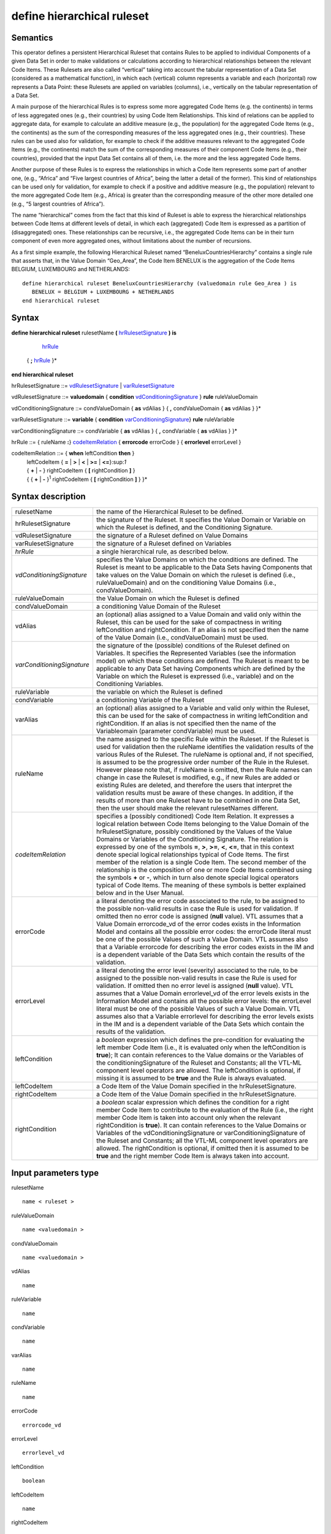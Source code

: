 #########################################
define hierarchical ruleset
#########################################

---------
Semantics
---------

This operator defines a persistent Hierarchical Ruleset that contains
Rules to be applied to individual Components of a given Data Set in
order to make validations or calculations according to hierarchical
relationships between the relevant Code Items. These Rulesets are also
called “vertical” taking into account the tabular representation of a
Data Set (considered as a mathematical function), in which each
(vertical) column represents a variable and each (horizontal) row
represents a Data Point: these Rulesets are applied on variables
(columns), i.e., vertically on the tabular representation of a Data Set.

A main purpose of the hierarchical Rules is to express some more
aggregated Code Items (e.g. the continents) in terms of less aggregated
ones (e.g., their countries) by using Code Item Relationships. This kind
of relations can be applied to aggregate data, for example to calculate
an additive measure (e.g., the population) for the aggregated Code Items
(e.g., the continents) as the sum of the corresponding measures of the
less aggregated ones (e.g., their countries). These rules can be used
also for validation, for example to check if the additive measures
relevant to the aggregated Code Items (e.g., the continents) match the
sum of the corresponding measures of their component Code Items (e.g.,
their countries), provided that the input Data Set contains all of them,
i.e. the more and the less aggregated Code Items.

Another purpose of these Rules is to express the relationships in which
a Code Item represents some part of another one, (e.g., “Africa” and
“Five largest countries of Africa”, being the latter a detail of the
former). This kind of relationships can be used only for validation, for
example to check if a positive and additive measure (e.g., the
population) relevant to the more aggregated Code Item (e.g., Africa) is
greater than the corresponding measure of the other more detailed one
(e.g., “5 largest countries of Africa”).

The name “hierarchical” comes from the fact that this kind of Ruleset is
able to express the hierarchical relationships between Code Items at
different levels of detail, in which each (aggregated) Code Item is
expressed as a partition of (disaggregated) ones. These relationships
can be recursive, i.e., the aggregated Code Items can be in their turn
component of even more aggregated ones, without limitations about the
number of recursions.

As a first simple example, the following Hierarchical Ruleset named
“BeneluxCountriesHierarchy” contains a single rule that asserts that, in
the Value Domain “Geo_Area”, the Code Item BENELUX is the aggregation of
the Code Items BELGIUM, LUXEMBOURG and NETHERLANDS:

::

   define hierarchical ruleset BeneluxCountriesHierarchy (valuedomain rule Geo_Area ) is
      BENELUX = BELGIUM + LUXEMBOURG + NETHERLANDS
   end hierarchical ruleset

------
Syntax
------

**define hierarchical ruleset** rulesetName **(** hrRulesetSignature_ **) is**

    hrRule_

   { **;** hrRule_ }\*

**end hierarchical ruleset**

.. _hrRulesetSignature:

hrRulesetSignature ::= vdRulesetSignature_ | varRulesetSignature_

.. _vdRulesetSignature:

vdRulesetSignature ::= **valuedomain** { **condition** vdConditioningSignature_ } **rule** ruleValueDomain

.. _vdConditioningSignature:

vdConditioningSignature ::= condValueDomain { **as** vdAlias } { **,** condValueDomain { **as** vdAlias } }\*

.. _varRulesetSignature:

varRulesetSignature ::= **variable** { **condition** varConditioningSignature_} **rule** ruleVariable

.. _varConditioningSignature:

varConditioningSignature ::= condVariable { **as** vdAlias } { **,** condVariable { **as** vdAlias } }\*

.. _hrRule:

hrRule ::= { ruleName **:**} codeItemRelation_ { **errorcode** errorCode } { **errorlevel** errorLevel }

.. _codeItemRelation:

codeItemRelation ::= { **when** leftCondition **then** }
    | leftCodeItem { **=** | **>** | **<** | **>=** | **<=**}:sup:`1`
    | { **+** \| **-** } rightCodeItem { **[** rightCondition **]** }
    | { { **+** \| **-** }\ :sup:`1` rightCodeItem { **[** rightCondition **]** } }\*

--------------------
Syntax description
--------------------

.. list-table::

    * - rulesetName
      - the name of the Hierarchical Ruleset to be defined.
    * - hrRulesetSignature
      - the signature of the Ruleset. It specifies the Value Domain or Variable on which the Ruleset 
        is defined, and the Conditioning Signature.
    * - vdRulesetSignature
      - the signature of a Ruleset defined on Value Domains
    * - varRulesetSignature
      - the signature of a Ruleset defined on Variables 
    * - *hrRule*
      - a single hierarchical rule, as described below.
    * - *vdConditioningSignature*
      - specifies the Value Domains on which the
        conditions are defined. The Ruleset is meant to be applicable to the
        Data Sets having Components that take values on the Value Domain on
        which the ruleset is defined (i.e., ruleValueDomain) and on the
        conditioning Value Domains (i.e., condValueDomain).
    * - ruleValueDomain
      - the Value Domain on which the Ruleset is defined
    * - condValueDomain
      - a conditioning Value Domain of the Ruleset 
    * - vdAlias 
      - an (optional) alias assigned to a Value Domain and valid only
        within the Ruleset, this can be used for the sake of compactness in
        writing leftCondition and rightCondition. If an alias is not specified
        then the name of the Value Domain (i.e., condValueDomain) must be used.
    * - *varConditioningSignature*
      - the signature of the (possible) conditions of
        the Ruleset defined on Variables. It specifies the Represented Variables
        (see the information model) on which these conditions are defined. The
        Ruleset is meant to be applicable to any Data Set having Components
        which are defined by the Variable on which the Ruleset is expressed
        (i.e., variable) and on the Conditioning Variables.
    * - ruleVariable
      - the variable on which the Ruleset is defined
    * - condVariable
      - a conditioning Variable of the Ruleset
    * - varAlias
      - an (optional) alias assigned to a Variable and valid only
        within the Ruleset, this can be used for the sake of compactness in
        writing leftCondition and rightCondition. If an alias is not specified
        then the name of the Variableomain (parameter condVariable) must be
        used.
    * - ruleName
      - the name assigned to the specific Rule within the Ruleset. If
        the Ruleset is used for validation then the ruleName identifies the
        validation results of the various Rules of the Ruleset. The ruleName is
        optional and, if not specified, is assumed to be the progressive order
        number of the Rule in the Ruleset. However please note that, if ruleName
        is omitted, then the Rule names can change in case the Ruleset is
        modified, e.g., if new Rules are added or existing Rules are deleted,
        and therefore the users that interpret the validation results must be
        aware of these changes. In addition, if the results of more than one
        Ruleset have to be combined in one Data Set, then the user should make
        the relevant rulesetNames different.
    * - *codeItemRelation*
      - specifies a (possibly conditioned) Code Item
        Relation. It expresses a logical relation between Code Items belonging
        to the Value Domain of the hrRulesetSignature, possibly conditioned by
        the Values of the Value Domains or Variables of the Conditioning
        Signature. The relation is expressed by one of the symbols **=**, **>**,
        **>=**, **<**, **<=**, that in this context denote special logical
        relationships typical of Code Items. The first member of the relation is
        a single Code Item. The second member of the relationship is the
        composition of one or more Code Items combined using the symbols **+**
        or **-**, which in turn also denote special logical operators typical of
        Code Items. The meaning of these symbols is better explained below and
        in the User Manual.
    * - errorCode
      - a literal denoting the error code associated to the rule, to
        be assigned to the possible non-valid results in case the Rule is used
        for validation. If omitted then no error code is assigned (**null** value).
        VTL assumes that a Value Domain errorcode_vd of the error codes exists
        in the Information Model and contains all the possible error codes: the
        errorCode literal must be one of the possible Values of such a Value
        Domain. VTL assumes also that a Variable errorcode for describing the
        error codes exists in the IM and is a dependent variable of the Data
        Sets which contain the results of the validation.
    * - errorLevel
      - a literal denoting the error level (severity) associated to
        the rule, to be assigned to the possible non-valid results in case the
        Rule is used for validation. If omitted then no error level is assigned
        (**null** value). VTL assumes that a Value Domain errorlevel_vd of the error
        levels exists in the Information Model and contains all the possible
        error levels: the errorLevel literal must be one of the possible Values
        of such a Value Domain. VTL assumes also that a Variable errorlevel for
        describing the error levels exists in the IM and is a dependent variable
        of the Data Sets which contain the results of the validation.
    * - leftCondition
      - a *boolean* expression which defines the pre-condition for
        evaluating the left member Code Item (i.e., it is evaluated only when
        the leftCondition is **true**); It can contain references to the Value
        domains or the Variables of the conditioningSignature of the Ruleset and
        Constants; all the VTL-ML component level operators are allowed. The
        leftCondition is optional, if missing it is assumed to be **true** and the
        Rule is always evaluated.
    * - leftCodeItem
      - a Code Item of the Value Domain specified in the hrRulesetSignature.
    * - rightCodeItem
      - a Code Item of the Value Domain specified in the hrRulesetSignature.
    * - rightCondition
      - a *boolean* scalar expression which defines the condition
        for a right member Code Item to contribute to the evaluation of the Rule
        (i.e., the right member Code Item is taken into account only when the
        relevant rightCondition is **true**). It can contain references to the Value
        Domains or Variables of the vdConditioningSignature or
        varConditioningSignature of the Ruleset and Constants; all the VTL-ML
        component level operators are allowed. The rightCondition is optional,
        if omitted then it is assumed to be **true** and the right member Code Item
        is always taken into account.

---------------------
Input parameters type
---------------------

rulesetName :: 
    
    name < ruleset >

ruleValueDomain :: 
    
    name <valuedomain >

condValueDomain :: 
    
    name <valuedomain >

vdAlias :: 
    
    name

ruleVariable :: 
    
    name

condVariable :: 
    
    name

varAlias :: 
    
    name

ruleName :: 
    
    name

errorCode :: 
    
    errorcode_vd

errorLevel :: 
    
    errorlevel_vd

leftCondition :: 
    
    boolean

leftCodeItem :: 
    
    name

rightCodeItem :: 
    
    name

rightCondition :: 
    
    boolean

------------
Constraints
------------

*  leftCondition and rightCondition can refer only to Value Domains or
   Variables specified in vdConditioningSignature or
   varConditioningSignature.
*  Either the ruleName is specified for all the Rules of the Ruleset or
   for none.
*  If specified, the ruleName must be unique within the Ruleset\ *.*

----------------------
Semantic specification
----------------------

This operator defines a Hierarchical Ruleset named rulesetName that can
be used both for validation and calculation purposes (see
**check_hierarchy** and **hierarchy**). A Hierarchical Ruleset is a set
of Rules expressing logical relationships between the Values (Code
Items) of a Value Domain or a Represented Variable.

Each rule contains a Code Item Relation, possibly conditioned, which
expresses the **relation between Code Items** to be enforced. In the
relation, the left member Code Item is put in relation to a combination
of one or more right member Code Items. The kinds of relations are
described below.

The left member Code Item can be optionally conditioned through a
leftCondition, a *boolean* expression which defines the cases in which
the Rule has to be applied (if not declared the Rule is applied ever).
The participation of each right member Code Item in the Relation can be
optionally conditioned through a rightCondition, a *boolean* expression
which defines the cases in which the Code Item participates in the
relation (if not declared the Code Item participates to the relation
ever).

As for the mathematical meaning of the relation, please note that each
Value (Code Item) is the representation of an event belonging to a space
of events (i.e., the relevant Value Domain), according to the notions of
“event” and “space of events” of the probability theory (see also the
section on the Generic Models for Variables and Value Domains in the VTL
IM). Therefore the relations between Values (Code Items) express logical
implications between events.

The envisaged types of relations are: “coincides” (**=**), “implies”
(**<**), “implies or coincides” (**<=**), “is implied by” (**>**), “is
implied by or coincides” (**>=**) [2]_. For example:

*UnitedKingdom < Europe*

means that UnitedKingdom implies Europe (if a point belongs to United
Kingdom it also belongs to Europe).

*January2000 < year2000*

means that January of the year 2000 implies the year 2000 (if a time
instant belongs to “January 2000” it also belongs to the “year 2000”)

The first member of a Relation is a single Code Item. The second member
can be either a single Code Item, like in the example above, or a
**logical composition of Code Items** giving another Code Item as
result. The logical composition can be defined by means of Code Item
Operators, whose goal is to compose some Code Items in order to obtain
another Code Item.

Please note that the symbols **+** and **-** do not denote the usual
operations of sum and subtraction, but logical operations between Code
Items which are seen as events of the probability theory. In other
words, two or more Code Items cannot be summed or subtracted to obtain
another Code Item, because they are events and not numbers, however they
can be manipulated through logical operations like “OR” and
“Complement”.

Note also that the **+** also acts as a declaration that all the Code
Items denoted by **+** in the formula are mutually exclusive one another
(i.e., the corresponding events cannot happen at the same time), as well
as the **-** acts as a declaration that all the Code Items denoted by
**-** in the formula are mutually exclusive one another and furthermore
that each one of them is a part of (implies) the result of the
composition of all the Code Items having the **+** sign.

At intuitive level, the symbol **+** means “\ *with”* (Benelux = Belgium
*with* Luxembourg *with* Netherland) while the symbol **-** means
“\ *without”* (EUwithoutUK = EuropeanUnion *without* UnitedKingdom).

When these relationships are applied to additive numeric measures (e.g.,
the population relevant to geographical areas), they allow to obtain the
measure values of the compound Code Items (i.e., the population of
Benelux and EUwithoutUK) by summing or subtracting the measure values
relevant to the component Code Items (i.e., the population of Belgium,
Luxembourg and Netherland). This is why these logical operations are
denoted in VTL through the same symbols as the usual sum and
subtraction. Please note also that this property is valid whichever is
the Data Set and whichever is the additive measure (provided that the
possible other Identifier Components of the Data Set Structure have the
same values), therefore the Rulesets of this kind are potentially
largely reusable.

The Ruleset Signature specifies the space on which the Ruleset is
defined, i.e., the ValueDomain or Variable on which the Code Item
Relations are defined (the Ruleset is meant to be applicable to Data
Sets having a Component which takes values on such a Value Domain or are
defined by such a Variable). The optional vdConditioningSignature
specifies the conditioning Value Domains (the conditions can refer only
to those Value Domains), as well as the optional
varConditioningSignature specifies the conditioning Variables (the
conditions can refer only to those Variables).

The Hierarchical Ruleset may act on one or more Measures of the input
Data Set provided that these measures are additive (for example it
cannot be applied on a measure containing a “mean” because it is not
additive).

Within the Hierarchical Rulesets there can be dependencies between
Rules, because the inputs of some Rules can be the output of other
Rules, so the former can be evaluated only after the latter. For
example, the data relevant to the Continents can be calculated only
after the calculation of the data relevant to the Countries. As a
consequence, the order of calculation of the Rules is determined by
their mutual dependencies and can be different from the order in which
the Rules are written in the Ruleset. The dependencies between the Rules
form a directed acyclic graph.

**The Hierarchical ruleset can be used for calculations** to calculate
the upper levels of the hierarchy if the data relevant to the leaves (or
some other intermediate level) are available in the operand Data Set of
the **hierarchy** operator (for more information see also the
“Hierarchy” operator). For example, having additive Measures broken by
region, it would be possible to calculate these Measures broken by
countries, continents and the world. Besides, having additive Measures
broken by country, it would be possible to calculate the same Measures
broken by continents and the world.

When a Hierarchical Ruleset is used for calculation, only the Relations
expressing coincidence (**=**) are evaluated (provided that the
leftCondition is **true**, and taking into account only right-side Code
Items whose rightCondition is **true**). The result Data Set will contain
the compound Code Items (the left members of those relations) calculated
from the component Code Items (the right member of those Relations),
which are taken from the input Data Set (for more details about the
evaluation options see the **hierarchy** operator). Moreover, the
clauses typical of the validation are ignored (e.g., ErrorCode,
ErrorLevel).

The Hierarchical Ruleset can be also used to filter the input Data
Points. In fact if some Code Items are defined equal to themselves, the
relevant Data Points are brought in the result unchanged. For example,
the following Ruleset will maintain in the result the Data Points of the
input Data Set relevant to Belgium, Luxembourg and Netherland and will
add new Data Points containing the calculated value for Benelux:


::

   define hierarchical ruleset BeneluxRuleset ( valuedomain rule GeoArea) is

        Belgium = Belgium

        ; Luxembourg = Luxembourg

        ; Netherlands = Netherlands

        ; Benelux = Belgium + Luxembourg + Netherlands

   end hierarchical ruleset

**The Hierarchical Rulesets can be used for validation** in case various
levels of detail are contained in the Data Set to be validated (see also
the **check_hierarchy** operator for more details). The Hierarchical
Rulesets express the coherency Rules between the different levels of
detail. Because in the validation the various Rules can be evaluated
independently, their order is not significant.

If a Hierarchical Ruleset is used for validation, all the possible
Relations (**=**, **>**, **>=**, **<**, **<=**) are evaluated (provided
that the leftCondition is **true** and taking into account only right-side
Code Items whose rightCondition is **true**). The Rules are evaluated
independently. Both the Code Items of the left and right members of the
Relations are expected to belong to and taken from the input Data Set
(for more details about the evaluation options see the
**check_hierarchy** operator). The Antecedent Condition is evaluated
and, if **true**, the operations specified in the right member of the
Relation are performed and the result is compared to the first member,
according to the specified type of Relation. The possible relations in
which Code Items are defined as equal to themselves are ignored. Further
details are described in the **check_hierarchy** operator.

If the data to be validated are in different Data Sets, either they can
be joined in advance using the proper VTL operators or the validation
can be done by comparing those Data Sets directly, without using a
Hierarchical Ruleset (see also the **check** operator).

**Through the right and left Conditions, the Hierarchical Rulesets allow
to declare the time validity of Rules and Relations**. In fact
leftCondition and RightCondition can be defined in term of the time
Value Domain, expressing respectively when the left member Code Item has
to be evaluated (i.e., when it is considered valid) and when a right
member Code Item participates in the relation.

The following two simplified examples show possible ways of defining the
European Union in term of participating Countries.

*Example 1* (for simplicity the time literals are written without the
needed “cast” operation)

::

   define hierarchical ruleset EuropeanUnionAreaCountries1 
      ( valuedomain condition ReferenceTime as Time rule GeoArea ) is

        when between (Time, “1.1.1958”, “31.12.1972”)
                then EU = BE + FR + DE + IT + LU + NL

        ; when between (Time, “1.1.1973”, “31.12.1980”)
                then EU = *… same as above …* + DK + IE + GB

        ; when between (Time, “1.1.1981”, “02.10.1985”)
            then EU = *… same as above …* + GR

        ; when between (Time, “1.1.1986”, “31.12.1994”)
            then EU = *… same as above …* + ES + PT

        ; when between (Time, “1.1.1995”, “30.04.2004”)
            then EU = *… same as above …* + AT + FI + SE

        ; when between (Time, “1.5.2004”, “31.12.2006”)
            then EU = *… same as above …* +CY+CZ+EE+HU+LT+LV+MT+PL+SI+SK

        ; when between (Time, “1.1.2007”, “30.06.2013”)
            then EU = *… same as above …* + BG + RO

        ; when >= “1.7.2013”
            then EU = *… same as above …* + HR

   end hierarchical ruleset

*Example 2* (for simplicity the time literals are written without the
needed “cast” operation)

::

   define hierarchical ruleset EuropeanUnionAreaCountries2
      (valuedomain condition ReferenceTime as Time rule GeoArea ) is

   EU = AT [ Time >= “0101.1995” ]
      + BE [ Time >= “01.01.1958” ]
      + BG [ Time >= “01.01.2007” ]
      + …
      + SE [ Time >= “01.01.1995” ]
      + SI [ Time >= “01.05.2004” ]
      + SK [ Time >= “01.05.2004” ]

   end hierarchical ruleset

**The Hierarchical Rulesets allow defining hierarchies** either having
or not having levels (free hierarchies). For example, leaving aside the
time validity for sake of simplicity:

::

   define hierarchical ruleset GeoHierarchy ( valuedomain rule Geo_Area) is

        World = Africa + America + Asia + Europe + Oceania

        ; Africa = Algeria + … + Zimbabwe

        ; America = Argentina + … + Venezuela

        ; Asia = Afghanistan + … + Yemen

        ; Europe = Albania + … + VaticanCity

        ; Oceania = Australia + … + Vanuatu

        ; Afghanistan = AF_reg_01 + … + AF_reg_N

        … … … … … …

        ; Zimbabwe = ZW_reg_01 + … + ZW_reg_M

        ; EuropeanUnion = … + … + … + …

        ; CentralAmericaCommonMarket = … + … + … + …

        ; OECD_Area = … + … + … + …

   end hierarchical ruleset

**The Hierarchical Rulesets allow defining multiple relations for the
same Code Item.**

Multiple relations are often useful for validation. For example, the
Balance of Payments item "Transport" can be broken down both by type of
carrier (Air transport, Sea transport, Land transport) and by type of
objects transported (Passengers and Freights) and both breakdowns must
sum up to the whole "Transport" figure. In the following example a
RuleName is assigned to the different methods of breaking down the
Transport.

:: 

   define hierarchical ruleset TransportBreakdown ( variable rule BoPItem ) is 

        transport_method1 : Transport = AirTransport + SeaTransport +
        LandTransport

        ; transport_method2 : Transport = PassengersTransport +
        FreightsTransport

   end hierarchical ruleset

Multiple relations can be useful even for calculation. For example,
imagine that the input Data Set contains data about resident units
broken down by region and data about non-residents units broken down by
country. In order to calculate a homogeneous level of aggregation (e.g.,
by country), a possible Ruleset is the following:

::

   define hierarchical ruleset CalcCountryLevel ( valuedomain condition
      Residence rule GeoArea) is

        when Residence = “resident” then Country1 = Country1

        ; when Residence = “non-resident” then Country1 = Region11+ … +Region1M
        …

        ; when Residence = “resident” then CountryN = CountryN

        ; when Residence = “non-resident” then CountryN = Region N1+ …+ RegionNM

   end hierarchical ruleset

In the calculation, basically, for each Rule, for all the input Data
Points and provided that the conditions are **true**, the right Code Items
are changed into the corresponding left Code Item, obtaining Data Points
referred only to the left Code Items. Then the outcomes of all the Rules
of the Ruleset are aggregated together to obtain the Data Points of the
result Data Set.

As far as each left Code Item is calculated by means of a single Rule
(i.e., a single calculation method), this process cannot generate
inconsistencies.

Instead if a left Code Item is calculated by means of more Rules (e.g.,
through more than one calculation method), there is the risk of
producing erroneous results (e.g., duplicated data), because the outcome
of the multiple Rules producing the same Code Item are aggregated
together. Proper definition of the left or right conditions can avoid
this risk, ensuring that for each input Data Point just one Rule is
applied.

If the Ruleset is aimed only at validation, there is no risk of
producing erroneous results because in the validation the rules are
applied independently.

--------
Examples
--------

1) The Hierarchical Ruleset is defined on the Value Domain “sex”: Total
is defined as Male + Female. No conditions are defined.

::
    define hierarchical ruleset sex_hr (valuedomain rule sex) is

        TOTAL = MALE + FEMALE

    end hierarchical ruleset

2) BENELUX is the aggregation of the Code Items BELGIUM, LUXEMBOURG and
NETHERLANDS. No conditions are defined.

::

   define hierarchical ruleset BeneluxCountriesHierarchy (valuedomain rule GeoArea) is

        BENELUX = BELGIUM + LUXEMBOURG + NETHERLANDS errorcode “Bad value for
        Benelux”

   end hierarchical ruleset

3) American economic partners. The first rule states that the value for
North America should be greater than the value reported for US. This
type of validation is useful when the data communicated by the data
provider do not cover the whole composition of the aggregate but only
some elements. No conditions are defined.

::

   define hierarchical ruleset american_partners_hr (variable rule PartnerArea) is

        NORTH_AMERICA > US

        ; SOUTH_AMERICA = BR + UY + AR + CL

   end hierarchical ruleset

4) Example of an aggregate Code Item having multiple definitions to be
used for validation only. The Balance of Payments item "Transport" can
be broken down by type of carrier (Air transport, Sea transport, Land
transport) and by type of objects transported (Passengers and Freights)
and both breakdowns must sum up to the total "Transport" figure.

::

   define hierarchical ruleset validationruleset_bop (variable rule BoPItem ) is

        transport_method1 : Transport = AirTransport + SeaTransport +
        LandTransport

        ; transport_method2 : Transport = PassengersTransport +
        FreightsTransport

   end hierarchical ruleset

   
.. [2]
   “Coincides” means “implies and is implied”
